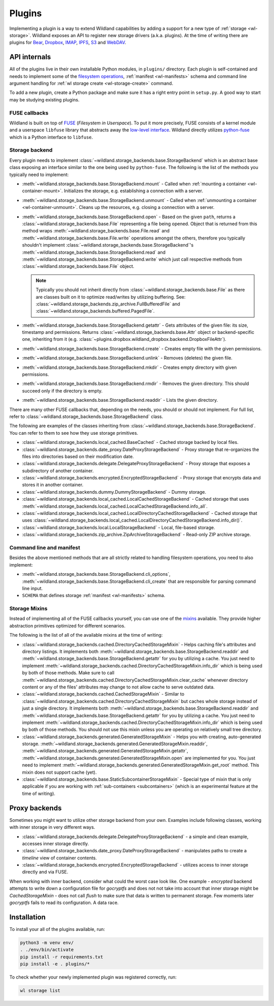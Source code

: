 Plugins
=======

Implementing a plugin is a way to extend Wildland capabilities by adding a support for a new type of
:ref:`storage <wl-storage>`. Wildland exposes an API to register new storage drivers (a.k.a.
plugins). At the time of writing there are plugins for `Bear`_, `Dropbox`_, `IMAP`_, `IPFS`_, `S3`_
and `WebDAV`_.

.. _Bear: https://bear.app/
.. _Dropbox: https://en.wikipedia.org/wiki/Dropbox_(service)
.. _IMAP: https://en.wikipedia.org/wiki/Internet_Message_Access_Protocol
.. _IPFS: https://en.wikipedia.org/wiki/InterPlanetary_File_System
.. _S3: https://en.wikipedia.org/wiki/Amazon_S3
.. _WebDAV: https://en.wikipedia.org/wiki/WebDAV


API internals
-------------

All of the plugins live in their own installable Python modules, in ``plugins/`` directory. Each
plugin is self-contained and needs to implement some of the `filesystem operations`_, :ref:`manifest
<wl-manifests>` schema and command line argument handling for :ref:`wl storage create
<wl-storage-create>` command.

To add a new plugin, create a Python package and make sure it has a right entry point in
``setup.py``. A good way to start may be studying existing plugins.

.. _filesystem operations: https://libfuse.github.io/doxygen/structfuse__operations.html


.. _plugin-internals:


FUSE callbacks
~~~~~~~~~~~~~~

Wildland is built on top of `FUSE`_ (*Filesystem in Userspace*). To put it more precisely, FUSE
consists of a kernel module and a userspace ``libfuse`` library that abstracts away the `low-level
interface`_. Wildland directly utilizes `python-fuse`_ which is a Python interface to ``libfuse``.

.. image:: /_static/FUSE_structure.svg
   :width: 100%


Storage backend
~~~~~~~~~~~~~~~

Every plugin needs to implement :class:`~wildland.storage_backends.base.StorageBackend` which is an
abstract base class exposing an interface similar to the one being used by ``python-fuse``. The
following is the list of the methods you typically need to implement:

* :meth:`~wildland.storage_backends.base.StorageBackend.mount` - Called when :ref:`mounting a
  container <wl-container-mount>`. Initializes the storage, e.g. establishing a connection with a
  server.

* :meth:`~wildland.storage_backends.base.StorageBackend.unmount` - Called when :ref:`unmounting a
  container <wl-container-unmount>`. Cleans up the resources, e.g. closing a connection with a
  server.

* :meth:`~wildland.storage_backends.base.StorageBackend.open` - Based on the given ``path``,
  returns a :class:`~wildland.storage_backends.base.File` representing a file being opened. Object
  that is returned from this method wraps :meth:`~wildland.storage_backends.base.File.read` and
  :meth:`~wildland.storage_backends.base.File.write` operations amongst the others, therefore you
  typically shouldn't implement :class:`~wildland.storage_backends.base.StorageBackend`'s
  :meth:`~wildland.storage_backends.base.StorageBackend.read` and
  :meth:`~wildland.storage_backends.base.StorageBackend.write` which just call respective methods
  from :class:`~wildland.storage_backends.base.File` object.

  .. note::

    Typically you should not inherit directly from :class:`~wildland.storage_backends.base.File` as
    there are classes built on it to optimize read/writes by utilizing buffering. See:
    :class:`~wildland.storage_backends.zip_archive.FullBufferedFile` and
    :class:`~wildland.storage_backends.buffered.PagedFile`.

* :meth:`~wildland.storage_backends.base.StorageBackend.getattr` - Gets attributes of the given
  file: its size, timestamp and permissions. Returns :class:`~wildland.storage_backends.base.Attr`
  object or backend-specific one, inheriting from it (e.g.
  :class:`~plugins.dropbox.wildland_dropbox.backend.DropboxFileAttr`).

* :meth:`~wildland.storage_backends.base.StorageBackend.create` - Creates empty file with the given
  permissions.

* :meth:`~wildland.storage_backends.base.StorageBackend.unlink` - Removes (deletes) the given file.

* :meth:`~wildland.storage_backends.base.StorageBackend.mkdir` - Creates empty directory with
  given permissions.

* :meth:`~wildland.storage_backends.base.StorageBackend.rmdir` - Removes the given directory.
  This should succeed only if the directory is empty.

* :meth:`~wildland.storage_backends.base.StorageBackend.readdir` - Lists the given directory.

There are many other FUSE callbacks that, depending on the needs, you should or should not
implement. For full list, refer to :class:`~wildland.storage_backends.base.StorageBackend` class.

The following are examples of the classes inheriting from
:class:`~wildland.storage_backends.base.StorageBackend`. You can refer to them to see how they use
storage primitives.

* :class:`~wildland.storage_backends.local_cached.BaseCached` - Cached storage backed by local
  files.

* :class:`~wildland.storage_backends.date_proxy.DateProxyStorageBackend` - Proxy storage that
  re-organizes the files into directories based on their modification date.

* :class:`~wildland.storage_backends.delegate.DelegateProxyStorageBackend` - Proxy storage that
  exposes a subdirectory of another container.

* :class:`~wildland.storage_backends.encrypted.EncryptedStorageBackend` - Proxy storage that
  encrypts data and stores it in another container.

* :class:`~wildland.storage_backends.dummy.DummyStorageBackend` - Dummy storage.

* :class:`~wildland.storage_backends.local_cached.LocalCachedStorageBackend` - Cached storage that
  uses :meth:`~wildland.storage_backends.local_cached.LocalCachedStorageBackend.info_all`.

* :class:`~wildland.storage_backends.local_cached.LocalDirectoryCachedStorageBackend` - Cached
  storage that uses
  :class:`~wildland.storage_backends.local_cached.LocalDirectoryCachedStorageBackend.info_dir()`.

* :class:`~wildland.storage_backends.local.LocalStorageBackend` - Local, file-based storage.

* :class:`~wildland.storage_backends.zip_archive.ZipArchiveStorageBackend` - Read-only ZIP archive
  storage.

.. _FUSE: https://www.kernel.org/doc/Documentation/filesystems/fuse.txt
.. _low-level interface: https://man7.org/linux/man-pages/man4/fuse.4.html
.. _mixin: https://stackoverflow.com/questions/533631/what-is-a-mixin-and-why-are-they-useful
.. _python-fuse: https://github.com/libfuse/python-fuse


Command line and manifest
~~~~~~~~~~~~~~~~~~~~~~~~~

Besides the above mentioned methods that are all strictly related to handling filesystem operations,
you need to also implement:

* :meth:`~wildland.storage_backends.base.StorageBackend.cli_options`,
  :meth:`~wildland.storage_backends.base.StorageBackend.cli_create` that are responsible for parsing
  command line input.

* ``SCHEMA`` that defines storage :ref:`manifest <wl-manifests>` schema.


Storage Mixins
~~~~~~~~~~~~~~

Instead of implementing all of the FUSE callbacks yourself, you can use one of the `mixins`_
available. They provide higher abstraction primitives optimized for different scenarios.

The following is the list of all of the available mixins at the time of writing:

* :class:`~wildland.storage_backends.cached.DirectoryCachedStorageMixin` - Helps caching file's
  attributes and directory listings. It implements both
  :meth:`~wildland.storage_backends.base.StorageBackend.readdir` and
  :meth:`~wildland.storage_backends.base.StorageBackend.getattr` for you by utilizing a cache. You
  just need to implement
  :meth:`~wildland.storage_backends.cached.DirectoryCachedStorageMixin.info_dir` which is being used
  by both of those methods. Make sure to call
  :meth:`~wildland.storage_backends.cached.DirectoryCachedStorageMixin.clear_cache` whenever
  directory content or any of the files' attributes may change to not allow cache to serve outdated
  data.

* :class:`~wildland.storage_backends.cached.CachedStorageMixin` - Similar to
  :class:`~wildland.storage_backends.cached.DirectoryCachedStorageMixin` but caches whole storage
  instead of just a single directory. It implements both
  :meth:`~wildland.storage_backends.base.StorageBackend.readdir` and
  :meth:`~wildland.storage_backends.base.StorageBackend.getattr` for you by utilizing a cache. You
  just need to implement
  :meth:`~wildland.storage_backends.cached.DirectoryCachedStorageMixin.info_dir` which is being used
  by both of those methods. You should not use this mixin unless you are operating on relatively
  small tree directory.

* :class:`~wildland.storage_backends.generated.GeneratedStorageMixin` - Helps you with creating,
  auto-generated storage.
  :meth:`~wildland.storage_backends.generated.GeneratedStorageMixin.readdir`,
  :meth:`~wildland.storage_backends.generated.GeneratedStorageMixin.getattr`,
  :meth:`~wildland.storage_backends.generated.GeneratedStorageMixin.open` are implemented for you.
  You just need to implement
  :meth:`~wildland.storage_backends.generated.GeneratedStorageMixin.get_root` method. This mixin
  does not support cache (yet).

* :class:`~wildland.storage_backends.base.StaticSubcontainerStorageMixin` - Special type of mixin
  that is only applicable if you are working with :ref:`sub-containers <subcontainers>` (which is an
  experimental feature at the time of writing).

.. _mixins: https://stackoverflow.com/questions/533631/what-is-a-mixin-and-why-are-they-useful

Proxy backends
------------------

Sometimes you might want to utilize other storage backend from your own. Examples include
following classes, working with inner storage in very different ways.

* :class:`~wildland.storage_backends.delegate.DelegateProxyStorageBackend` - a simple and
  clean example, accesses inner storage directly.
* :class:`~wildland.storage_backends.date_proxy.DateProxyStorageBackend` - manipulates paths
  to create a `timeline` view of container contents.
* :class:`~wildland.storage_backends.encrypted.EncryptedStorageBackend` - utilizes access to
  inner storage directly and via FUSE.

When working with inner backend, consider what could the worst case look like. One example -
`encrypted` backend attempts to write down a configuration file for `gocryptfs` and does not
not take into account that inner storage might be `CachedStorageMixin` - does not call `flush`
to make sure that data is written to permanent storage. Few moments later `gocryptfs` fails
to read its configuration. A data race.


Installation
------------

To install your all of the plugins available, run:

.. code-block:: sh

  python3 -m venv env/
  . ./env/bin/activate
  pip install -r requirements.txt
  pip install -e . plugins/*

To check whether your newly implemented plugin was registered correctly, run:

.. code-block:: sh

  wl storage list
